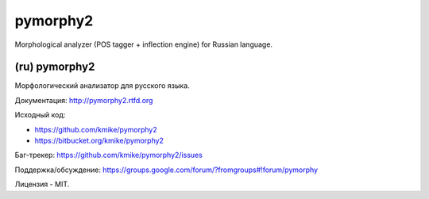 pymorphy2
=========

Morphological analyzer (POS tagger + inflection engine)
for Russian language.

(ru) pymorphy2
--------------

Морфологический анализатор для русского языка.

Документация: http://pymorphy2.rtfd.org

Исходный код:

* https://github.com/kmike/pymorphy2
* https://bitbucket.org/kmike/pymorphy2

Баг-трекер: https://github.com/kmike/pymorphy2/issues

Поддержка/обсуждение: https://groups.google.com/forum/?fromgroups#!forum/pymorphy

Лицензия - MIT.